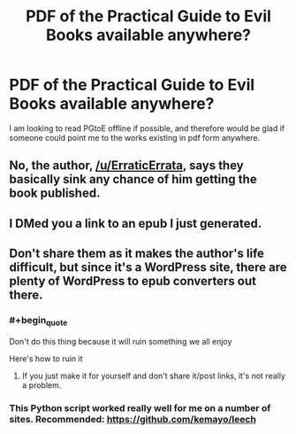 #+TITLE: PDF of the Practical Guide to Evil Books available anywhere?

* PDF of the Practical Guide to Evil Books available anywhere?
:PROPERTIES:
:Author: LatePenguins
:Score: 4
:DateUnix: 1585407323.0
:END:
I am looking to read PGtoE offline if possible, and therefore would be glad if someone could point me to the works existing in pdf form anywhere.


** No, the author, [[/u/ErraticErrata]], says they basically sink any chance of him getting the book published.
:PROPERTIES:
:Author: Ardvarkeating101
:Score: 16
:DateUnix: 1585407653.0
:END:


** I DMed you a link to an epub I just generated.
:PROPERTIES:
:Author: whats-a-monad
:Score: 2
:DateUnix: 1585499313.0
:END:


** Don't share them as it makes the author's life difficult, but since it's a WordPress site, there are plenty of WordPress to epub converters out there.
:PROPERTIES:
:Author: ProfessorPhi
:Score: 1
:DateUnix: 1585420647.0
:END:

*** #+begin_quote
  Don't do this thing because it will ruin something we all enjoy

  Here's how to ruin it
#+end_quote
:PROPERTIES:
:Author: Ardvarkeating101
:Score: 5
:DateUnix: 1585443049.0
:END:

**** If you just make it for yourself and don't share it/post links, it's not really a problem.
:PROPERTIES:
:Author: LLJKCicero
:Score: 10
:DateUnix: 1585444657.0
:END:


*** This Python script worked really well for me on a number of sites. Recommended: [[https://github.com/kemayo/leech]]
:PROPERTIES:
:Author: TMGleep
:Score: 0
:DateUnix: 1585422147.0
:END:
